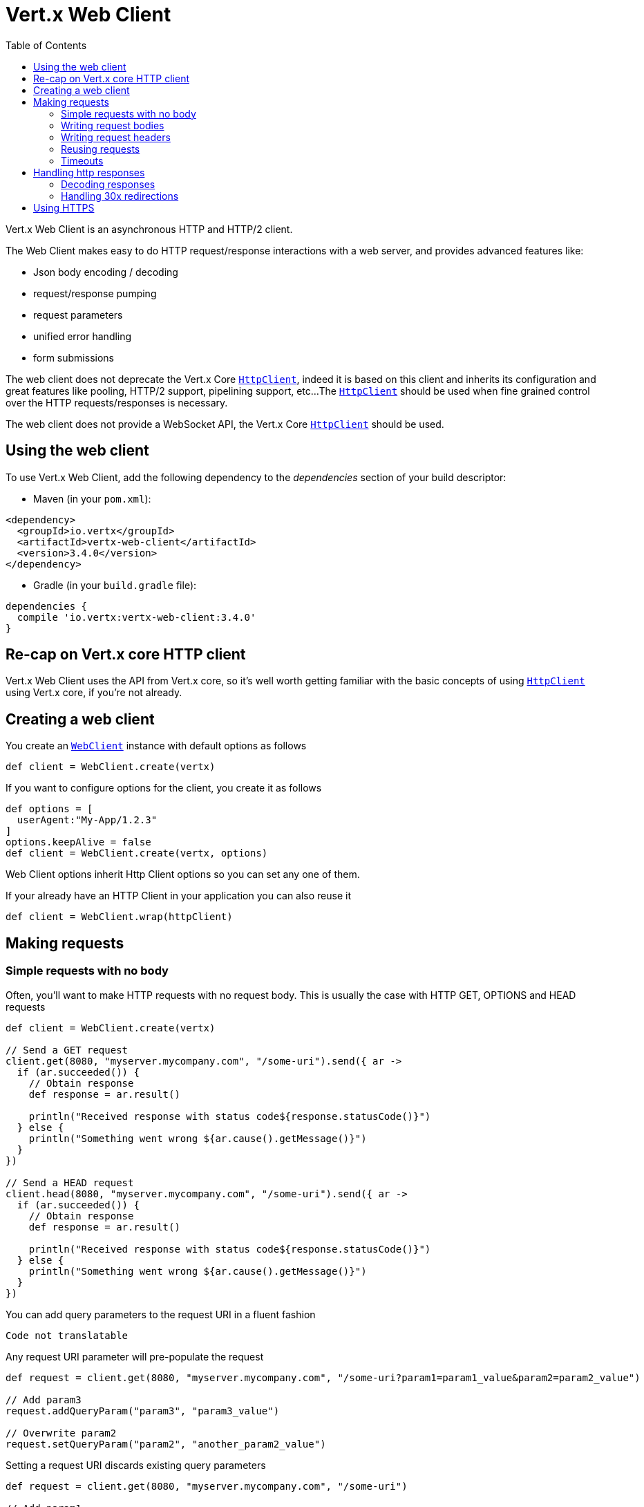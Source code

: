 = Vert.x Web Client
:toc: left
:lang: groovy
:groovy: groovy

Vert.x Web Client is an asynchronous HTTP and HTTP/2 client.

The Web Client makes easy to do HTTP request/response interactions with a web server, and provides advanced
features like:

* Json body encoding / decoding
* request/response pumping
* request parameters
* unified error handling
* form submissions

The web client does not deprecate the Vert.x Core `link:../../apidocs/io/vertx/core/http/HttpClient.html[HttpClient]`, indeed it is based on
this client and inherits its configuration and great features like pooling, HTTP/2 support, pipelining support, etc...
The `link:../../apidocs/io/vertx/core/http/HttpClient.html[HttpClient]` should be used when fine grained control over the HTTP
requests/responses is necessary.

The web client does not provide a WebSocket API, the Vert.x Core `link:../../apidocs/io/vertx/core/http/HttpClient.html[HttpClient]` should
be used.

== Using the web client

To use Vert.x Web Client, add the following dependency to the _dependencies_ section of your build descriptor:

* Maven (in your `pom.xml`):

[source,xml,subs="+attributes"]
----
<dependency>
  <groupId>io.vertx</groupId>
  <artifactId>vertx-web-client</artifactId>
  <version>3.4.0</version>
</dependency>
----

* Gradle (in your `build.gradle` file):

[source,groovy,subs="+attributes"]
----
dependencies {
  compile 'io.vertx:vertx-web-client:3.4.0'
}
----

== Re-cap on Vert.x core HTTP client

Vert.x Web Client uses the API from Vert.x core, so it's well worth getting familiar with the basic concepts of using
`link:../../apidocs/io/vertx/core/http/HttpClient.html[HttpClient]` using Vert.x core, if you're not already.

== Creating a web client

You create an `link:../../apidocs/io/vertx/ext/web/client/WebClient.html[WebClient]` instance with default options as follows

[source,groovy]
----
def client = WebClient.create(vertx)

----

If you want to configure options for the client, you create it as follows

[source,groovy]
----
def options = [
  userAgent:"My-App/1.2.3"
]
options.keepAlive = false
def client = WebClient.create(vertx, options)

----

Web Client options inherit Http Client options so you can set any one of them.

If your already have an HTTP Client in your application you can also reuse it

[source,groovy]
----
def client = WebClient.wrap(httpClient)

----

== Making requests

=== Simple requests with no body

Often, you’ll want to make HTTP requests with no request body. This is usually the case with HTTP GET, OPTIONS
and HEAD requests

[source,groovy]
----

def client = WebClient.create(vertx)

// Send a GET request
client.get(8080, "myserver.mycompany.com", "/some-uri").send({ ar ->
  if (ar.succeeded()) {
    // Obtain response
    def response = ar.result()

    println("Received response with status code${response.statusCode()}")
  } else {
    println("Something went wrong ${ar.cause().getMessage()}")
  }
})

// Send a HEAD request
client.head(8080, "myserver.mycompany.com", "/some-uri").send({ ar ->
  if (ar.succeeded()) {
    // Obtain response
    def response = ar.result()

    println("Received response with status code${response.statusCode()}")
  } else {
    println("Something went wrong ${ar.cause().getMessage()}")
  }
})

----

You can add query parameters to the request URI in a fluent fashion

[source,groovy]
----
Code not translatable
----

Any request URI parameter will pre-populate the request

[source,groovy]
----
def request = client.get(8080, "myserver.mycompany.com", "/some-uri?param1=param1_value&param2=param2_value")

// Add param3
request.addQueryParam("param3", "param3_value")

// Overwrite param2
request.setQueryParam("param2", "another_param2_value")

----

Setting a request URI discards existing query parameters

[source,groovy]
----
def request = client.get(8080, "myserver.mycompany.com", "/some-uri")

// Add param1
request.addQueryParam("param1", "param1_value")

// Overwrite param1 and add param2
request.uri("/some-uri?param1=param1_value&param2=param2_value")

----

=== Writing request bodies

When you need to make a request with a body, you use the same API and call then `sendXXX` methods
that expects a body to send.

Use `link:../../apidocs/io/vertx/ext/web/client/HttpRequest.html#sendBuffer-io.vertx.core.buffer.Buffer-io.vertx.core.Handler-[sendBuffer]` to send a buffer body

[source,groovy]
----
// Send a buffer to the server using POST, the content-length header will be set for you
client.post(8080, "myserver.mycompany.com", "/some-uri").sendBuffer(buffer, { ar ->
  if (ar.succeeded()) {
    // Ok
  }
})

----

Sending a single buffer is useful but often you don't want to load fully the content in memory because
it may be too large or you want to handle many concurrent requests and want to use just the minimum
for each request. For this purpose the web client can send `ReadStream<Buffer>` (e.g a
`link:../../apidocs/io/vertx/core/file/AsyncFile.html[AsyncFile]` is a ReadStream<Buffer>`) with the `link:../../apidocs/io/vertx/ext/web/client/HttpRequest.html#sendStream-io.vertx.core.streams.ReadStream-io.vertx.core.Handler-[sendStream]` method

[source,groovy]
----
Code not translatable
----

The web client takes care of setting up the transfer pump for you. Since the length of the stream is not know
the request will use chunked transfer encoding .

When you know the size of the stream, you shall specify before using the `content-length` header

[source,groovy]
----
fs.open("content.txt", [:], { fileRes ->
  if (fileRes.succeeded()) {
    def fileStream = fileRes.result()

    def fileLen = "1024"

    // Send the file to the server using POST
    client.post(8080, "myserver.mycompany.com", "/some-uri").putHeader("content-length", fileLen).sendStream(fileStream, { ar ->
      if (ar.succeeded()) {
        // Ok
      }
    })
  }
})

----

The POST will not be chunked.

==== Json bodies

Often you’ll want to send Json body requests, to send a `link:../../apidocs/io/vertx/core/json/JsonObject.html[JsonObject]`
use the `link:../../apidocs/io/vertx/ext/web/client/HttpRequest.html#sendJsonObject-io.vertx.core.json.JsonObject-io.vertx.core.Handler-[sendJsonObject]`

[source,groovy]
----
client.post(8080, "myserver.mycompany.com", "/some-uri").sendJsonObject([
  firstName:"Dale",
  lastName:"Cooper"
], { ar ->
  if (ar.succeeded()) {
    // Ok
  }
})

----

In Java, Groovy or Kotlin, you can use the `link:../../apidocs/io/vertx/ext/web/client/HttpRequest.html#sendJson-java.lang.Object-io.vertx.core.Handler-[sendJson]` method that maps
a POJO (Plain Old Java Object) to a Json object using `link:../../apidocs/io/vertx/core/json/Json.html#encode-java.lang.Object-[Json.encode]`
method

[source,groovy]
----
client.post(8080, "myserver.mycompany.com", "/some-uri").sendJson(new examples.WebClientExamples.User("Dale", "Cooper"), { ar ->
  if (ar.succeeded()) {
    // Ok
  }
})

----

NOTE: the `link:../../apidocs/io/vertx/core/json/Json.html#encode-java.lang.Object-[Json.encode]` uses the Jackson mapper to encode the object
to Json.

==== Form submissions

You can send http form submissions bodies with the `link:../../apidocs/io/vertx/ext/web/client/HttpRequest.html#sendForm-io.vertx.core.MultiMap-io.vertx.core.Handler-[sendForm]`
variant.

[source,groovy]
----
def form = MultiMap.caseInsensitiveMultiMap()
form.set("firstName", "Dale")
form.set("lastName", "Cooper")

// Submit the form as a form URL encoded body
client.post(8080, "myserver.mycompany.com", "/some-uri").sendForm(form, { ar ->
  if (ar.succeeded()) {
    // Ok
  }
})

----

By default the form is submitted with the `application/x-www-form-urlencoded` content type header. You can set
the `content-type` header to `multipart/form-data` instead

[source,groovy]
----
def form = MultiMap.caseInsensitiveMultiMap()
form.set("firstName", "Dale")
form.set("lastName", "Cooper")

// Submit the form as a multipart form body
client.post(8080, "myserver.mycompany.com", "/some-uri").putHeader("content-type", "multipart/form-data").sendForm(form, { ar ->
  if (ar.succeeded()) {
    // Ok
  }
})

----

NOTE: at the moment multipart files are not supported, it will likely be supported in a later revision
of the API.

=== Writing request headers

You can write headers to a request using the headers multi-map as follows:

[source,groovy]
----
def request = client.get(8080, "myserver.mycompany.com", "/some-uri")
def headers = request.headers()
headers.set("content-type", "application/json")
headers.set("other-header", "foo")

----

The headers are an instance of `link:../../apidocs/io/vertx/core/MultiMap.html[MultiMap]` which provides operations for adding,
setting and removing entries. Http headers allow more than one value for a specific key.

You can also write headers using putHeader

[source,groovy]
----
def request = client.get(8080, "myserver.mycompany.com", "/some-uri")
request.putHeader("content-type", "application/json")
request.putHeader("other-header", "foo")

----

=== Reusing requests

The `link:../../apidocs/io/vertx/ext/web/client/HttpRequest.html#send-io.vertx.core.Handler-[send]` method can be called multiple times
safely, making it very easy to configure and reuse `link:../../apidocs/io/vertx/ext/web/client/HttpRequest.html[HttpRequest]` objects

[source,groovy]
----
def get = client.get(8080, "myserver.mycompany.com", "/some-uri")
get.send({ ar ->
  if (ar.succeeded()) {
    // Ok
  }
})

// Same request again
get.send({ ar ->
  if (ar.succeeded()) {
    // Ok
  }
})

----

When you need to mutate a request, the `link:../../apidocs/io/vertx/ext/web/client/HttpRequest.html#copy--[copy]` returns a copy of the
request

[source,groovy]
----
def get = client.get(8080, "myserver.mycompany.com", "/some-uri")
get.send({ ar ->
  if (ar.succeeded()) {
    // Ok
  }
})

// Same request again
get.putHeader("an-header", "with-some-value").send({ ar ->
  if (ar.succeeded()) {
    // Ok
  }
})

----

=== Timeouts

You can set a timeout for a specific http request using `link:../../apidocs/io/vertx/ext/web/client/HttpRequest.html#timeout-long-[timeout]`.

[source,groovy]
----
client.get(8080, "myserver.mycompany.com", "/some-uri").timeout(5000).send({ ar ->
  if (ar.succeeded()) {
    // Ok
  } else {
    // Might be a timeout when cause is java.util.concurrent.TimeoutException
  }
})

----

If the request does not return any data within the timeout period an exception will be passed to the response
handler.

== Handling http responses

When the web client sends a request you always deal with a single async result `link:../../apidocs/io/vertx/ext/web/client/HttpResponse.html[HttpResponse]`.

On a success result the callback happens after the response has been received

[source,groovy]
----
client.get(8080, "myserver.mycompany.com", "/some-uri").send({ ar ->
  if (ar.succeeded()) {

    def response = ar.result()

    println("Received response with status code${response.statusCode()}")
  } else {
    println("Something went wrong ${ar.cause().getMessage()}")
  }
})

----

WARNING: responses are fully buffered, use `link:../../apidocs/io/vertx/ext/web/codec/BodyCodec.html#pipe-io.vertx.core.streams.WriteStream-[BodyCodec.pipe]`
to pipe the response to a write stream

=== Decoding responses

By default the web client provides an http response body as a `Buffer` and does not apply
any decoding.

Custom response body decoding can be achieved using `link:../../apidocs/io/vertx/ext/web/codec/BodyCodec.html[BodyCodec]`:

* Plain String
* Json object
* Json mapped POJO
* `link:../../apidocs/io/vertx/core/streams/WriteStream.html[WriteStream]`

A body codec can decode an arbitrary binary data stream into a specific object instance, saving you the decoding
step in your response handlers.

Use `link:../../apidocs/io/vertx/ext/web/codec/BodyCodec.html#jsonObject--[BodyCodec.jsonObject]` To decode a Json object:

[source,groovy]
----
client.get(8080, "myserver.mycompany.com", "/some-uri").as(BodyCodec.jsonObject()).send({ ar ->
  if (ar.succeeded()) {
    def response = ar.result()

    def body = response.body()

    println("Received response with status code${response.statusCode()} with body ${body}")
  } else {
    println("Something went wrong ${ar.cause().getMessage()}")
  }
})

----

In Java, Groovy or Kotlin, custom Json mapped POJO can be decoded

[source,groovy]
----
client.get(8080, "myserver.mycompany.com", "/some-uri").as(BodyCodec.json(examples.WebClientExamples.User.class)).send({ ar ->
  if (ar.succeeded()) {
    def response = ar.result()

    def user = response.body()

    println("Received response with status code${response.statusCode()} with body ${user.getFirstName()} ${user.getLastName()}")
  } else {
    println("Something went wrong ${ar.cause().getMessage()}")
  }
})

----

When large response are expected, use the `link:../../apidocs/io/vertx/ext/web/codec/BodyCodec.html#pipe-io.vertx.core.streams.WriteStream-[BodyCodec.pipe]`.
This body codec pumps the response body buffers to a `link:../../apidocs/io/vertx/core/streams/WriteStream.html[WriteStream]`
and signals the success or the failure of the operation in the async result response

[source,groovy]
----
client.get(8080, "myserver.mycompany.com", "/some-uri").as(BodyCodec.pipe(writeStream)).send({ ar ->
  if (ar.succeeded()) {

    def response = ar.result()

    println("Received response with status code${response.statusCode()}")
  } else {
    println("Something went wrong ${ar.cause().getMessage()}")
  }
})

----

Finally if you are not interested at all by the response content, the `link:../../apidocs/io/vertx/ext/web/codec/BodyCodec.html#none--[BodyCodec.none]`
simply discards the entire response body

[source,groovy]
----
client.get(8080, "myserver.mycompany.com", "/some-uri").as(BodyCodec.none()).send({ ar ->
  if (ar.succeeded()) {

    def response = ar.result()

    println("Received response with status code${response.statusCode()}")
  } else {
    println("Something went wrong ${ar.cause().getMessage()}")
  }
})

----

When you don't know in advance the content type of the http response, you can still use the `bodyAsXXX()` methods
that decode the response to a specific type

[source,groovy]
----
client.get(8080, "myserver.mycompany.com", "/some-uri").send({ ar ->
  if (ar.succeeded()) {

    def response = ar.result()

    // Decode the body as a json object
    def body = response.bodyAsJsonObject()

    println("Received response with status code${response.statusCode()} with body ${body}")
  } else {
    println("Something went wrong ${ar.cause().getMessage()}")
  }
})

----

WARNING: this is only valid for the response decoded as a buffer.

=== Handling 30x redirections

By default the client follows redirections, you can configure the default behavior in the `link:../../apidocs/io/vertx/ext/web/client/WebClientOptions.html[WebClientOptions]`:

[source,groovy]
----

// Change the default behavior to not follow redirects
def client = WebClient.create(vertx, [
  followRedirects:false
])

----

The client will follow at most `16` requests redirections, it can be changed in the same options:

[source,groovy]
----

// Follow at most 5 redirections
def client = WebClient.create(vertx, [
  maxRedirects:5
])

----

== Using HTTPS

Vert.x web client can be configured to use HTTPS in exactly the same way as the Vert.x `link:../../apidocs/io/vertx/core/http/HttpClient.html[HttpClient]`.

You can specify the behavior per request

[source,groovy]
----

client.get(443, "myserver.mycompany.com", "/some-uri").ssl(true).send({ ar ->
  if (ar.succeeded()) {
    // Obtain response
    def response = ar.result()

    println("Received response with status code${response.statusCode()}")
  } else {
    println("Something went wrong ${ar.cause().getMessage()}")
  }
})

----

Or using create methods with absolute URI argument

[source,groovy]
----

client.getAbs("https://myserver.mycompany.com:4043/some-uri").send({ ar ->
  if (ar.succeeded()) {
    // Obtain response
    def response = ar.result()

    println("Received response with status code${response.statusCode()}")
  } else {
    println("Something went wrong ${ar.cause().getMessage()}")
  }
})

----

ifdef::java[]
== RxJava API

The RxJava `link:../../apidocs/io/vertx/rxjava/ext/web/client/HttpRequest.html[HttpRequest]` provides an rx-ified version of the original API,
the `link:../../apidocs/io/vertx/rxjava/ext/web/client/HttpRequest.html#rxSend--[rxSend]` method returns a `Single<HttpResponse<Buffer>>` that
makes the HTTP request upon subscription, as consequence, the `Single` can be subscribed many times.

[source,groovy]
----
Code not translatable
----

The obtained `Single` can be composed and chained naturally with the RxJava API

[source,groovy]
----
Code not translatable
----

The same APIs is available

[source,groovy]
----
Code not translatable
----

The `link:../../apidocs/io/vertx/rxjava/ext/web/client/HttpRequest.html#sendStream-rx.Observable-io.vertx.core.Handler-[sendStream]` shall
be preferred for sending bodies `Observable<Buffer>`

[source,groovy]
----
Code not translatable
----

Upon subscription, the `body` will be subscribed and its content used for the request.
endif::[]